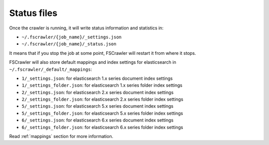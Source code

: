 Status files
------------

Once the crawler is running, it will write status information and
statistics in:

-  ``~/.fscrawler/{job_name}/_settings.json``
-  ``~/.fscrawler/{job_name}/_status.json``

It means that if you stop the job at some point, FSCrawler will restart
it from where it stops.

FSCrawler will also store default mappings and index settings for
elasticsearch in ``~/.fscrawler/_default/_mappings``:

-  ``1/_settings.json``: for elasticsearch 1.x series document index
   settings
-  ``1/_settings_folder.json``: for elasticsearch 1.x series folder
   index settings
-  ``2/_settings.json``: for elasticsearch 2.x series document index
   settings
-  ``2/_settings_folder.json``: for elasticsearch 2.x series folder
   index settings
-  ``5/_settings.json``: for elasticsearch 5.x series document index
   settings
-  ``5/_settings_folder.json``: for elasticsearch 5.x series folder
   index settings
-  ``6/_settings.json``: for elasticsearch 6.x series document index
   settings
-  ``6/_settings_folder.json``: for elasticsearch 6.x series folder
   index settings

Read :ref:`mappings` section for more information.

